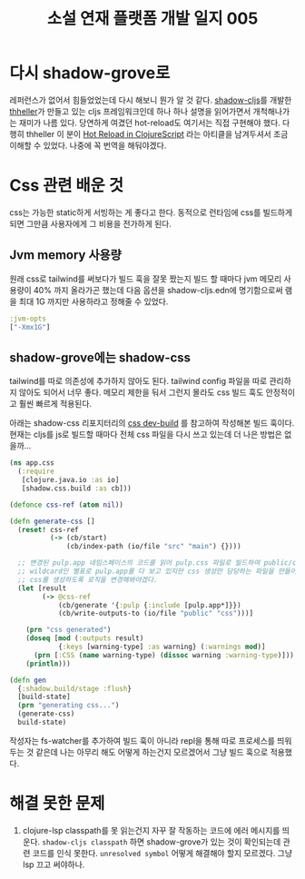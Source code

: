 :PROPERTIES:
:ID:       611e5f72-c83f-40fe-8159-354b5f7692fc
:END:
#+title: 소설 연재 플랫폼 개발 일지 005
#+hugo_base_dir: ~/blog
#+hugo_section: ../content_ko/posts
#+hugo_publishdate: <2022-11-01 Tue 02:07>
#+hugo_front_matter_format: yaml
#+hugo_auto_set_lastmod: t
#+filetags: @개발일지 clojurescript

* 다시 shadow-grove로

레퍼런스가 없어서 힘들었었는데 다시 해보니 뭔가 알 것 같다.
[[https://github.com/thheller/shadow-cljs][shadow-cljs]]를 개발한 [[https://github.com/thheller][thheller]]가 만들고 있는 cljs 프레임워크인데 하나 하나 설명을 읽어가면서 개척해나가는 재미가 나름 있다.
당연하게 여겼던 hot-reload도 여기서는 직접 구현해야 했다. 다행히 thheller 이 분이 [[https://code.thheller.com/blog/shadow-cljs/2019/08/25/hot-reload-in-clojurescript.html][Hot Reload in ClojureScript]] 라는 아티클을 남겨두셔서 조금 이해할 수 있었다. 나중에 꼭 번역을 해둬야겠다.

* Css 관련 배운 것

css는 가능한 static하게 서빙하는 게 좋다고 한다. 동적으로 런타임에 css를 빌드하게 되면 그만큼 사용자에게 그 비용을 전가하게 된다.

** Jvm memory 사용량

원래 css로 tailwind를 써보다가 빌드 훅을 잘못 짰는지 빌드 할 때마다 jvm 메모리 사용량이 40% 까지 올라가곤 했는데
다음 옵션을 shadow-cljs.edn에 명기함으로써 램을 최대 1G 까지만 사용하라고 정해줄 수 있었다.

#+begin_src clojure
 :jvm-opts
 ["-Xmx1G"]
#+end_src

** shadow-grove에는 shadow-css

tailwind를 따로 의존성에 추가하지 않아도 된다. tailwind config 파일을 따로 관리하지 않아도 되어서 너무 좋다.
메모리 제한을 둬서 그런지 몰라도 css 빌드 훅도 안정적이고 훨씬 빠르게 적용된다.

아래는 shadow-css 리포지터리의 [[https://github.com/thheller/shadow-css#development-builds][css dev-build]] 를 참고하여 작성해본 빌드 훅이다.
현재는 cljs를 js로 빌드할 때마다 전체 css 파일을 다시 쓰고 있는데 더 나은 방법은 없을까...
#+begin_src clojure
(ns app.css
  (:require
   [clojure.java.io :as io]
   [shadow.css.build :as cb]))

(defonce css-ref (atom nil))

(defn generate-css []
  (reset! css-ref
          (-> (cb/start)
              (cb/index-path (io/file "src" "main") {})))

  ;; 변경된 pulp.app 네임스페이스의 코드를 읽어 pulp.css 파일로 빌드하여 public/css/ 디렉터리에 쓴다.
  ;; wildcard인 별표로 pulp.app를 다 보고 있지만 css 생성만 담당하는 파일을 만들어 해당 파일이 변경될 때만
  ;; css를 생성하도록 로직을 변경해봐야겠다.
  (let [result
        (-> @css-ref
            (cb/generate '{:pulp {:include [pulp.app*]}})
            (cb/write-outputs-to (io/file "public" "css")))]

    (prn "css generated")
    (doseq [mod (:outputs result)
            {:keys [warning-type] :as warning} (:warnings mod)]
      (prn [:CSS (name warning-type) (dissoc warning :warning-type)]))
    (println)))

(defn gen
  {:shadow.build/stage :flush}
  [build-state]
  (prn "generating css...")
  (generate-css)
  build-state)
#+end_src

작성자는 fs-watcher를 추가하여 빌드 훅이 아니라 repl을 통해 따로 프로세스를 띄워두는 것 같은데
나는 아무리 해도 어떻게 하는건지 모르겠어서 그냥 빌드 훅으로 적용했다.

* 해결 못한 문제
1. clojure-lsp classpath를 못 읽는건지 자꾸 잘 작동하는 코드에 에러 메시지를 띄운다.
   =shadow-cljs classpath= 하면 shadow-grove가 있는 것이 확인되는데 관련 코드를 인식 못한다.
   =unresolved symbol= 어떻게 해결해야 할지 모르겠다. 그냥 lsp 끄고 써야하나.
